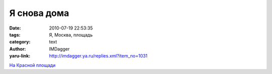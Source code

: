 Я снова дома
============
:date: 2010-07-19 22:53:35
:tags: Я, Москва, площадь
:category: text
:author: IMDagger
:yaru-link: http://imdagger.ya.ru/replies.xml?item_no=1031

.. class:: text-center

|На Красной площади|

.. class:: text-center

`На Красной площади`_

.. |На Красной площади| image:: http://img-fotki.yandex.ru/get/5400/imdagger.7/0_39728_85aae32d_L
   :target: `На Красной площади`_
.. _`На Красной площади`: http://fotki.yandex.ru/users/imdagger/view/235304/
